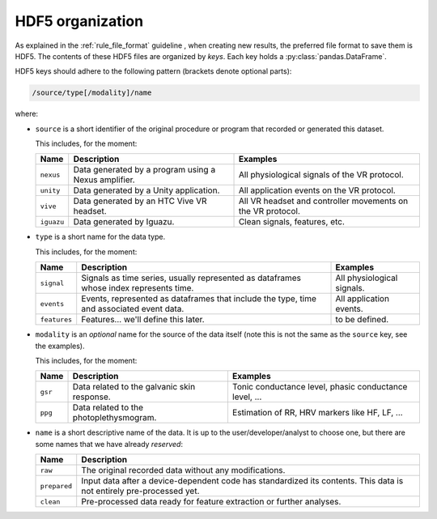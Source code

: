 .. _hdf5:

=================
HDF5 organization
=================

As explained in the :ref:`rule_file_format` guideline , when creating new results, the
preferred file format to save them is HDF5.
The contents of these HDF5 files are organized by *keys*. Each key holds a
:py:class:`pandas.DataFrame`.

HDF5 keys should adhere to the following pattern (brackets denote optional
parts):

.. code-block::

   /source/type[/modality]/name

where:

* ``source`` is a short identifier of the original procedure or program that
  recorded or generated this dataset.

  This includes, for the moment:

  =============== ============================ =================================
  Name            Description                  Examples
  =============== ============================ =================================
  ``nexus``       Data generated by a program  All physiological signals of the
                  using a Nexus amplifier.     VR protocol.
  --------------- ---------------------------- ---------------------------------
  ``unity``       Data generated by a Unity    All application events on the
                  application.                 VR protocol.
  --------------- ---------------------------- ---------------------------------
  ``vive``        Data generated by an HTC     All VR headset and controller
                  Vive VR headset.             movements on the VR protocol.
  --------------- ---------------------------- ---------------------------------
  ``iguazu``      Data generated by Iguazu.    Clean signals, features, etc.
  =============== ============================ =================================

* ``type`` is a short name for the data type.

  This includes, for the moment:

  =============== ============================ =================================
  Name            Description                  Examples
  =============== ============================ =================================
  ``signal``      Signals as time series,      All physiological signals.
                  usually represented
                  as dataframes whose index
                  represents time.
  --------------- ---------------------------- ---------------------------------
  ``events``      Events, represented as       All application events.
                  dataframes that include the
                  type, time and associated
                  event data.
  --------------- ---------------------------- ---------------------------------
  ``features``    Features... we'll define     to be defined.
                  this later.
  =============== ============================ =================================

* ``modality`` is an *optional* name for the source of the data itself
  (note this is not the same as the ``source`` key, see the examples).

  This includes, for the moment:

  =============== ============================ =================================
  Name            Description                  Examples
  =============== ============================ =================================
  ``gsr``         Data related to the          Tonic conductance level, phasic
                  galvanic skin response.      conductance level, ...
  --------------- ---------------------------- ---------------------------------
  ``ppg``         Data related to the          Estimation of RR, HRV markers
                  photoplethysmogram.          like HF, LF, ...
  =============== ============================ =================================


* ``name`` is a short descriptive name of the data. It is up to the
  user/developer/analyst to choose one, but there are some names that we have
  already *reserved*:

  =============== ==============================================================
  Name            Description
  =============== ==============================================================
  ``raw``         The original recorded data without any modifications.
  --------------- --------------------------------------------------------------
  ``prepared``    Input data after a device-dependent code has standardized its
                  contents. This data is not entirely pre-processed yet.
  --------------- --------------------------------------------------------------
  ``clean``       Pre-processed data ready for feature extraction or further
                  analyses.
  =============== ==============================================================
